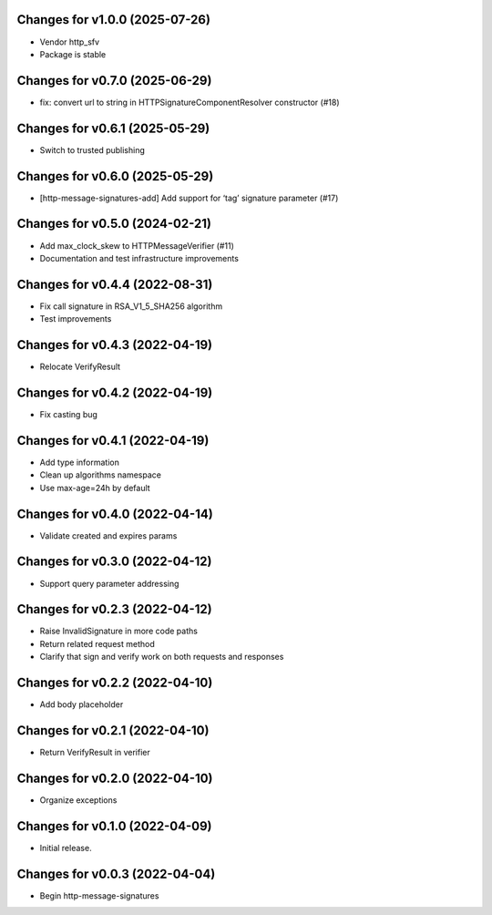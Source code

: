 Changes for v1.0.0 (2025-07-26)
===============================

- Vendor http_sfv

- Package is stable

Changes for v0.7.0 (2025-06-29)
===============================

-  fix: convert url to string in HTTPSignatureComponentResolver
   constructor (#18)

Changes for v0.6.1 (2025-05-29)
===============================

- Switch to trusted publishing

Changes for v0.6.0 (2025-05-29)
===============================

- [http-message-signatures-add] Add support for ‘tag’ signature
  parameter (#17)

Changes for v0.5.0 (2024-02-21)
===============================

-  Add max_clock_skew to HTTPMessageVerifier (#11)

-  Documentation and test infrastructure improvements

Changes for v0.4.4 (2022-08-31)
===============================

-  Fix call signature in RSA_V1_5_SHA256 algorithm

-  Test improvements

Changes for v0.4.3 (2022-04-19)
===============================

-  Relocate VerifyResult

Changes for v0.4.2 (2022-04-19)
===============================

-  Fix casting bug

Changes for v0.4.1 (2022-04-19)
===============================

-  Add type information

-  Clean up algorithms namespace

-  Use max-age=24h by default

Changes for v0.4.0 (2022-04-14)
===============================

-  Validate created and expires params

Changes for v0.3.0 (2022-04-12)
===============================

-  Support query parameter addressing

Changes for v0.2.3 (2022-04-12)
===============================

-  Raise InvalidSignature in more code paths

-  Return related request method

-  Clarify that sign and verify work on both requests and responses

Changes for v0.2.2 (2022-04-10)
===============================

-  Add body placeholder

Changes for v0.2.1 (2022-04-10)
===============================

-  Return VerifyResult in verifier

Changes for v0.2.0 (2022-04-10)
===============================

-  Organize exceptions

Changes for v0.1.0 (2022-04-09)
===============================

-  Initial release.

Changes for v0.0.3 (2022-04-04)
===============================

-  Begin http-message-signatures
